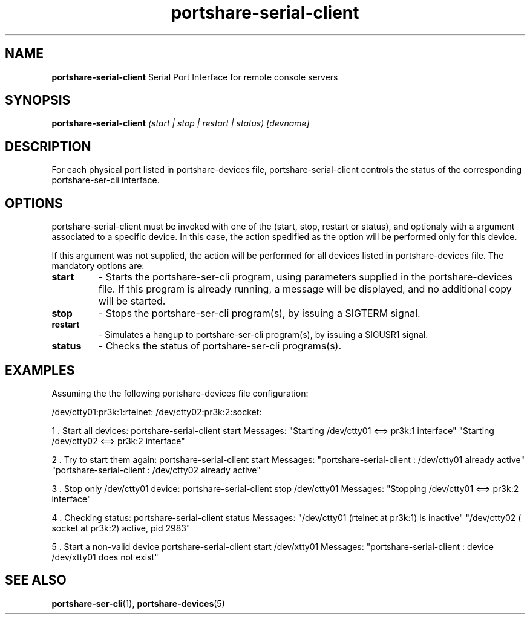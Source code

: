 .TH "portshare-serial-client" "8" "" "" ""
.SH "NAME"
.BR portshare-serial-client
Serial Port Interface for remote console servers

.SH "SYNOPSIS"
.B portshare-serial-client
.I (start | stop | restart | status) [devname]

.SH "DESCRIPTION"
For each physical port listed in portshare-devices file,
portshare-serial-client controls the status of the corresponding
portshare-ser-cli interface.

.SH "OPTIONS"
portshare-serial-client must be invoked with one of the (start, stop, restart
or status), and optionaly with a argument associated to a specific device.
In this case, the action spedified as the option will be performed only for
this device.

If this argument was not supplied, the action will be performed for all
devices listed in portshare-devices file. The mandatory options are:

.TP 
.B start
\- Starts the portshare-ser-cli program, using parameters supplied
in the portshare-devices  file. If this program is already
running, a message will be displayed, and no additional copy
will be started.

.TP 
.B stop
\- Stops the portshare-ser-cli program(s), by issuing a SIGTERM signal.

.TP 
.B restart
\- Simulates a hangup to portshare-ser-cli program(s), by issuing a SIGUSR1
signal.

.TP 
.B status
\- Checks the status of portshare-ser-cli programs(s).


.SH "EXAMPLES"
Assuming the the following portshare-devices file configuration:

/dev/ctty01:pr3k:1:rtelnet:
/dev/ctty02:pr3k:2:socket:

1 . Start all devices:
portshare-serial-client start
Messages:
"Starting /dev/ctty01 <==> pr3k:1 interface"
"Starting /dev/ctty02 <==> pr3k:2 interface"

2 . Try to start them again:
portshare-serial-client start
Messages:
"portshare-serial-client : /dev/ctty01 already active"
"portshare-serial-client : /dev/ctty02 already active"

3 . Stop only /dev/ctty01 device:
portshare-serial-client stop /dev/ctty01
Messages:
"Stopping /dev/ctty01 <==> pr3k:2 interface"

4 . Checking status:
portshare-serial-client status
Messages:
"/dev/ctty01 (rtelnet at pr3k:1) is inactive"
"/dev/ctty02 ( socket at pr3k:2) active, pid 2983"

5 . Start a non\-valid device
portshare-serial-client start /dev/xtty01
Messages:
"portshare-serial-client : device /dev/xtty01 does not exist"

.SH "SEE ALSO"
.BR portshare-ser-cli (1),
.BR portshare-devices (5)
